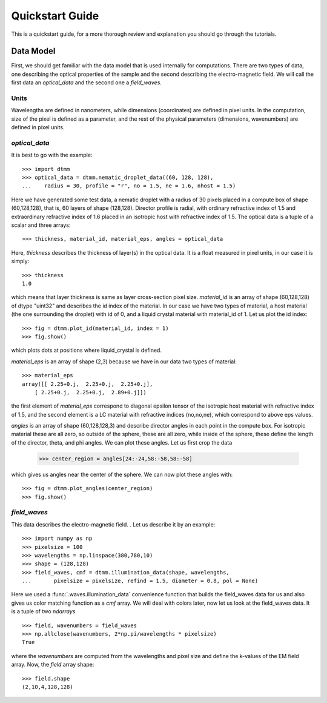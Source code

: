 .. _quickstart:

Quickstart Guide
================

This is a quickstart guide, for a more thorough review and explanation you should go through the tutorials.

Data Model
----------

First, we should get familiar with the data model that is used internally for computations. There are two types of data, one describing the optical properties of the sample and the second describing the electro-magnetic field. We will call the first data an *optical_data* and the second one a *field_waves*.

Units
+++++

Wavelengths are defined in nanometers, while dimensions (coordinates) are defined in pixel units. In the computation, size of the pixel is defined as a parameter, and the rest of the physical parameters (dimensions, wavenumbers) are defined in pixel units.


*optical_data*
++++++++++++++

It is best to go with the example::

   >>> import dtmm
   >>> optical_data = dtmm.nematic_droplet_data((60, 128, 128), 
   ...    radius = 30, profile = "r", no = 1.5, ne = 1.6, nhost = 1.5)

Here we have generated some test data, a nematic droplet with a radius of 30 pixels placed in a compute box of shape (60,128,128), that is, 60 layers of shape (128,128). Director profile is radial, with ordinary refractive index of 1.5 and extraordinary refractive index of 1.6 placed in an isotropic host with refractive index of 1.5. The optical data is a tuple of a scalar and three arrays::

   >>> thickness, material_id, material_eps, angles = optical_data

Here, `thickness` describes the thickness of layer(s) in the optical data. It is a float measured in pixel units, in our case it is simply::

   >>> thickness
   1.0 

which means that layer thickness is same as layer cross-section pixel size. `material_id` is an array of shape (60,128,128) of dtype "uint32" and describes the id index of the material. In our case we have two types of material, a host material (the one surrounding the droplet) with id of 0, and a liquid crystal material with material_id of 1. Let us plot the id index::

   >>> fig = dtmm.plot_id(material_id, index = 1)
   >>> fig.show()

which plots dots at positions where liquid_crystal is defined.

.. plot:: pyplots/plot_data_id.py

   LC is defined in a sphere 

`material_eps` is an array of shape (2,3) because we have in our data two types of material::

   >>> material_eps
   array([[ 2.25+0.j,  2.25+0.j,  2.25+0.j],
       [ 2.25+0.j,  2.25+0.j,  2.89+0.j]])
   
the first element of `material_eps` correspond to diagonal epsilon tensor of the isotropic host material with refractive index of 1.5, and the second element is a LC material with refractive indices (no,no,ne), which correspond to above eps values.

`angles` is an array of shape (60,128,128,3) and describe director angles in each point in the compute box. For isotropic material these are all zero, so outside of the sphere, these are all zero, while inside of the sphere, these define the length of the director, theta, and phi angles. We can plot these angles. Let us first crop the data

   >>> center_region = angles[24:-24,58:-58,58:-58]

which gives us angles near the center of the sphere. We can now plot these angles with::

   >>> fig = dtmm.plot_angles(center_region)
   >>> fig.show()
    

.. plot:: pyplots/plot_data_angles.py

   LC director of the nematic droplet.
  
*field_waves*
+++++++++++++

This data describes the electro-magnetic field. . Let us describe it by an example::

   >>> import numpy as np
   >>> pixelsize = 100
   >>> wavelengths = np.linspace(380,780,10)
   >>> shape = (128,128)
   >>> field_waves, cmf = dtmm.illumination_data(shape, wavelengths, 
   ...       pixelsize = pixelsize, refind = 1.5, diameter = 0.8, pol = None)

Here we used a :func:`.waves.illumination_data` convenience function that builds the field_waves data for us and also gives us color matching function as a `cmf` array. We will deal with colors later, now let us look at the field_waves data. It is a tuple of two `ndarrays` ::

   >>> field, wavenumbers = field_waves
   >>> np.allclose(wavenumbers, 2*np.pi/wavelengths * pixelsize)
   True

where the `wavenumbers` are computed from the wavelengths and pixel size and define the k-values of the EM field array. Now, the `field` array shape::

   >>> field.shape
   (2,10,4,128,128)




